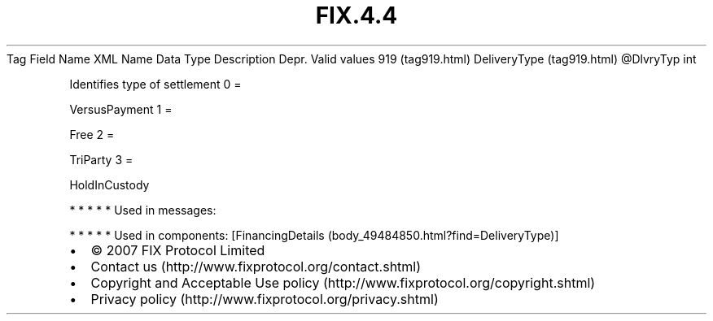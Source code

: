 .TH FIX.4.4 "" "" "Tag #919"
Tag
Field Name
XML Name
Data Type
Description
Depr.
Valid values
919 (tag919.html)
DeliveryType (tag919.html)
\@DlvryTyp
int
.PP
Identifies type of settlement
0
=
.PP
VersusPayment
1
=
.PP
Free
2
=
.PP
TriParty
3
=
.PP
HoldInCustody
.PP
   *   *   *   *   *
Used in messages:
.PP
   *   *   *   *   *
Used in components:
[FinancingDetails (body_49484850.html?find=DeliveryType)]

.PD 0
.P
.PD

.PP
.PP
.IP \[bu] 2
© 2007 FIX Protocol Limited
.IP \[bu] 2
Contact us (http://www.fixprotocol.org/contact.shtml)
.IP \[bu] 2
Copyright and Acceptable Use policy (http://www.fixprotocol.org/copyright.shtml)
.IP \[bu] 2
Privacy policy (http://www.fixprotocol.org/privacy.shtml)
